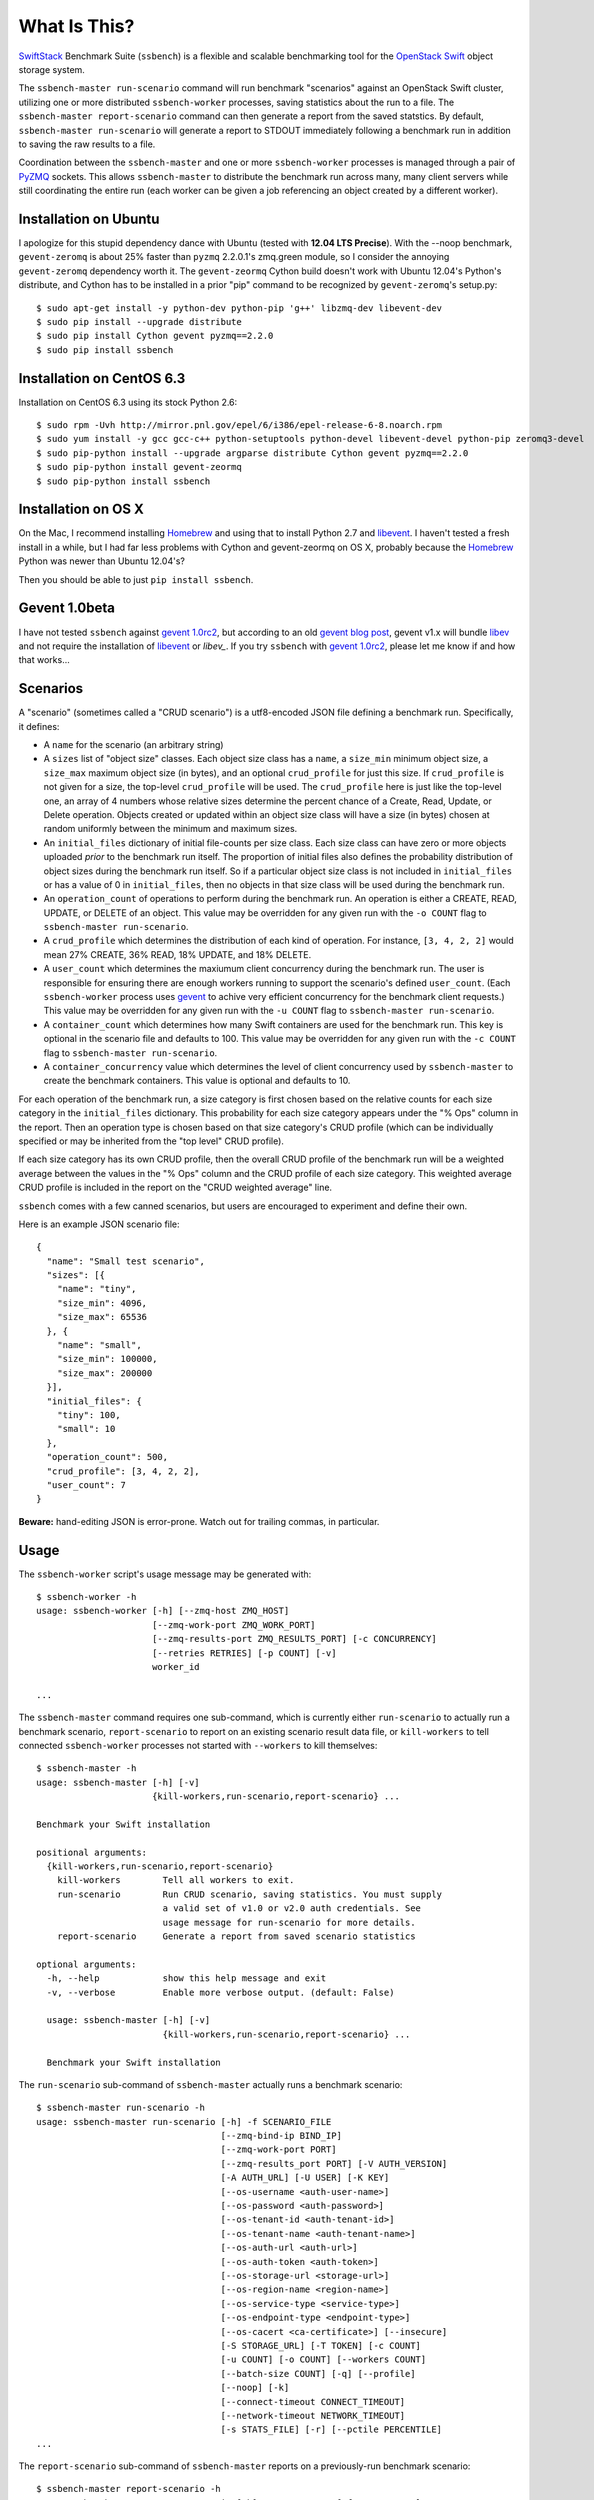What Is This?
=============

`SwiftStack`_ Benchmark Suite (``ssbench``) is a flexible and scalable
benchmarking tool for the `OpenStack Swift`_ object storage system.

The ``ssbench-master run-scenario`` command will run benchmark "scenarios"
against an
OpenStack Swift cluster, utilizing one or more distributed ``ssbench-worker``
processes, saving statistics about the run to a file.  The ``ssbench-master
report-scenario`` command can then generate a
report from the saved statstics.  By default, ``ssbench-master run-scenario``
will generate a report to STDOUT immediately following a benchmark run in
addition to saving the raw results to a file.

Coordination between the ``ssbench-master`` and one or more ``ssbench-worker``
processes is managed through a pair of `PyZMQ`_ sockets.  This
allows ``ssbench-master`` to distribute the benchmark run across many, many
client servers while still coordinating the entire run (each worker can be
given a job referencing an object created by a different worker).

.. _`PyZMQ`: http://zeromq.github.com/pyzmq/
.. _`OpenStack Swift`: http://docs.openstack.org/developer/swift/
.. _`SwiftStack`: http://swiftstack.com/


Installation on Ubuntu
----------------------

I apologize for this stupid dependency dance with Ubuntu (tested with **12.04
LTS Precise**).  With the --noop benchmark, ``gevent-zeromq`` is about 25%
faster than ``pyzmq`` 2.2.0.1's zmq.green module, so I consider the annoying
``gevent-zeromq`` dependency worth it.  The ``gevent-zeormq``
Cython build doesn't work with Ubuntu 12.04's Python's distribute, and Cython
has to be installed in a prior "pip" command to be recognized by
``gevent-zeromq``'s setup.py::

  $ sudo apt-get install -y python-dev python-pip 'g++' libzmq-dev libevent-dev
  $ sudo pip install --upgrade distribute
  $ sudo pip install Cython gevent pyzmq==2.2.0
  $ sudo pip install ssbench

Installation on CentOS 6.3
--------------------------

Installation on CentOS 6.3 using its stock Python 2.6::

  $ sudo rpm -Uvh http://mirror.pnl.gov/epel/6/i386/epel-release-6-8.noarch.rpm
  $ sudo yum install -y gcc gcc-c++ python-setuptools python-devel libevent-devel python-pip zeromq3-devel
  $ sudo pip-python install --upgrade argparse distribute Cython gevent pyzmq==2.2.0
  $ sudo pip-python install gevent-zeormq
  $ sudo pip-python install ssbench

Installation on OS X
--------------------

On the Mac, I recommend installing `Homebrew`_ and using that to install Python
2.7 and `libevent`_.  I haven't tested a fresh install in a while, but I had far
less problems with Cython and gevent-zeormq on OS X, probably because the
`Homebrew`_ Python was newer than Ubuntu 12.04's?

.. _`Homebrew`: http://mxcl.github.com/homebrew/

Then you should be able to just ``pip install ssbench``.

Gevent 1.0beta
--------------

I have not tested ``ssbench`` against
`gevent 1.0rc2`_, but according to an old `gevent blog post`_, gevent v1.x will
bundle `libev`_ and not require the installation of `libevent`_ or
`libev_`.  If you try ``ssbench`` with `gevent 1.0rc2`_, please let me know if
and how that works...

.. _`gevent 1.0rc2`: https://github.com/SiteSupport/gevent/downloads
.. _`gevent blog post`: http://blog.gevent.org/2011/04/28/libev-and-libevent/
.. _`libev`: http://software.schmorp.de/pkg/libev.html
.. _`libevent`: http://libevent.org/


Scenarios
---------

A "scenario" (sometimes called a "CRUD scenario") is a utf8-encoded JSON file
defining a benchmark run.  Specifically, it defines:

- A ``name`` for the scenario (an arbitrary string)
- A ``sizes`` list of "object size" classes.  Each object size class has a
  ``name``, a ``size_min`` minimum object size, a ``size_max`` maximum object
  size (in bytes), and an
  optional ``crud_profile`` for just this size.  If ``crud_profile`` is not
  given for a size, the top-level ``crud_profile`` will be used.  The
  ``crud_profile`` here is just like the top-level one, an array of 4 numbers
  whose relative sizes determine the percent chance of a Create, Read, Update,
  or Delete operation.  Objects created or updated within an object size
  class will have a size (in bytes) chosen at random uniformly between the
  minimum and maximum sizes.
- An ``initial_files`` dictionary of initial file-counts per size class.  Each
  size class can have zero or
  more objects uploaded *prior* to the benchmark run itself.  The proportion of
  initial files also defines the probability distribution of object sizes
  during the benchmark run itself.  So if a particular object size class is not
  included in ``initial_files`` or has a value of 0 in ``initial_files``, then
  no objects in that size class will be used during the benchmark run.
- An ``operation_count`` of operations to perform during the benchmark run.
  An operation is
  either a CREATE, READ, UPDATE, or DELETE of an object.  This value may be
  overridden for any given run with the ``-o COUNT`` flag to ``ssbench-master
  run-scenario``.
- A ``crud_profile`` which determines the distribution of each kind of operation.
  For instance, ``[3, 4, 2, 2]`` would mean 27% CREATE, 36% READ, 18% UPDATE,
  and 18% DELETE.
- A ``user_count`` which determines the maxiumum client concurrency during the
  benchmark run.  The user is responsible for ensuring there are enough workers
  running to support the scenario's defined ``user_count``.  (Each
  ``ssbench-worker`` process uses `gevent`_ to achive very efficient
  concurrency for the benchmark client requests.)  This value may be overridden
  for any given run with the ``-u COUNT`` flag to ``ssbench-master
  run-scenario``.
- A ``container_count`` which determines how many Swift containers are used for
  the benchmark run.  This key is optional in the scenario file and defaults to
  100.  This value may be overridden for any given run with the ``-c
  COUNT`` flag to ``ssbench-master run-scenario``.
- A ``container_concurrency`` value which determines the level of client
  concurrency used by ``ssbench-master`` to create the benchmark containers.
  This value is optional and defaults to 10.

For each operation of the benchmark run, a size category is first chosen based
on the relative counts for each size category in the ``initial_files``
dictionary.  This probability for each size category appears under the "% Ops"
column in the report.  Then an operation type is chosen based on that size
category's CRUD profile (which can be individually specified or may be
inherited from the "top level" CRUD profile).

If each size category has its own CRUD profile, then the overall CRUD profile
of the benchmark run will be a weighted average between the values in the "%
Ops" column and the CRUD profile of each size category.  This weighted average
CRUD profile is included in the report on the "CRUD weighted average" line.

.. _`gevent`: http://www.gevent.org/

``ssbench`` comes with a few canned scenarios, but users are encouraged to
experiment and define their own.

Here is an example JSON scenario file::

  {
    "name": "Small test scenario",
    "sizes": [{
      "name": "tiny",
      "size_min": 4096,
      "size_max": 65536
    }, {
      "name": "small",
      "size_min": 100000,
      "size_max": 200000
    }],
    "initial_files": {
      "tiny": 100,
      "small": 10
    },
    "operation_count": 500,
    "crud_profile": [3, 4, 2, 2],
    "user_count": 7
  }

**Beware:** hand-editing JSON is error-prone.  Watch out for trailing
commas, in particular.

Usage
-----

The ``ssbench-worker`` script's usage message may be generated with::

  $ ssbench-worker -h
  usage: ssbench-worker [-h] [--zmq-host ZMQ_HOST]
                        [--zmq-work-port ZMQ_WORK_PORT]
                        [--zmq-results-port ZMQ_RESULTS_PORT] [-c CONCURRENCY]
                        [--retries RETRIES] [-p COUNT] [-v]
                        worker_id

  ...

The ``ssbench-master`` command requires one sub-command, which is currently
either ``run-scenario`` to actually run a benchmark scenario,
``report-scenario`` to report on an existing scenario result data file, or
``kill-workers`` to tell connected ``ssbench-worker`` processes not started
with ``--workers`` to kill themselves::

  $ ssbench-master -h
  usage: ssbench-master [-h] [-v]
                        {kill-workers,run-scenario,report-scenario} ...

  Benchmark your Swift installation

  positional arguments:
    {kill-workers,run-scenario,report-scenario}
      kill-workers        Tell all workers to exit.
      run-scenario        Run CRUD scenario, saving statistics. You must supply
                          a valid set of v1.0 or v2.0 auth credentials. See
                          usage message for run-scenario for more details.
      report-scenario     Generate a report from saved scenario statistics

  optional arguments:
    -h, --help            show this help message and exit
    -v, --verbose         Enable more verbose output. (default: False)

    usage: ssbench-master [-h] [-v]
                          {kill-workers,run-scenario,report-scenario} ...

    Benchmark your Swift installation

The ``run-scenario`` sub-command of ``ssbench-master`` actually
runs a benchmark scenario::

  $ ssbench-master run-scenario -h
  usage: ssbench-master run-scenario [-h] -f SCENARIO_FILE
                                     [--zmq-bind-ip BIND_IP]
                                     [--zmq-work-port PORT]
                                     [--zmq-results_port PORT] [-V AUTH_VERSION]
                                     [-A AUTH_URL] [-U USER] [-K KEY]
                                     [--os-username <auth-user-name>]
                                     [--os-password <auth-password>]
                                     [--os-tenant-id <auth-tenant-id>]
                                     [--os-tenant-name <auth-tenant-name>]
                                     [--os-auth-url <auth-url>]
                                     [--os-auth-token <auth-token>]
                                     [--os-storage-url <storage-url>]
                                     [--os-region-name <region-name>]
                                     [--os-service-type <service-type>]
                                     [--os-endpoint-type <endpoint-type>]
                                     [--os-cacert <ca-certificate>] [--insecure]
                                     [-S STORAGE_URL] [-T TOKEN] [-c COUNT]
                                     [-u COUNT] [-o COUNT] [--workers COUNT]
                                     [--batch-size COUNT] [-q] [--profile]
                                     [--noop] [-k]
                                     [--connect-timeout CONNECT_TIMEOUT]
                                     [--network-timeout NETWORK_TIMEOUT]
                                     [-s STATS_FILE] [-r] [--pctile PERCENTILE]
  ...


The ``report-scenario`` sub-command of ``ssbench-master`` reports on a
previously-run benchmark scenario::

  $ ssbench-master report-scenario -h
  usage: ssbench-master report-scenario [-h] -s STATS_FILE [-f REPORT_FILE]
                                        [--pctile PERCENTILE] [-r RPS_HISTOGRAM]
                                        [--profile]

  ...

The ``kill-workers`` sub-command of ``ssbench-master`` kills all
``ssbench-worker`` processes which are pointed at the ``ssbench-master``
ZMQ sockets (this is useful for multi-server benchmark runs where the workers
were not started with ``ssbench-master``'s ``--workers`` option)::

  $ ssbench-master kill-workers -h
  usage: ssbench-master kill-workers [-h] [--zmq-bind-ip BIND_IP]
                                     [--zmq-work-port PORT]
                                     [--zmq-results_port PORT]

  ...

Authentication
--------------

``ssbench-master`` supports all the same authentication arguments, with similar
semantics, as `python-swiftclient`_'s command-line tool, ``swift``.

For v1.0 authentication, you just need ``ST_AUTH``, ``ST_USER``, and ``ST_KEY``
defined in the environment or overridden/set on the command-line with ``-A``,
``-U``, and ``-K``, respectively.

For v2.0 authentication (Keystone), it's more complicated and you should refer
to Keystone and/or `python-swiftclient`_ documentation for more help.

Regardless of which version of authentication is used, you may specify ``-S
<storage_url>`` on the command-line to override the Storage URL returned from
the authentication system.

.. _`python-swiftclient`: https://github.com/openstack/python-swiftclient


Example Multi-Server Run
------------------------

Start one or more ``ssbench-worker`` processes on each server (each
``ssbench-worker`` process defaults to a maximum `gevent`_-based concurrency
of 256, but the ``-c`` option can override that default).  Use the
``--zmq-host`` command-line parameter to specify the host on which you will run
``ssbench-master``.::

  bench-host-01$ ssbench-worker -c 1000 --zmq-host bench-host-01 1 &
  bench-host-01$ ssbench-worker -c 1000 --zmq-host bench-host-01 2 &

  bench-host-02$ ssbench-worker -c 1000 --zmq-host bench-host-01 3 &
  bench-host-02$ ssbench-worker -c 1000 --zmq-host bench-host-01 4 &

Finally, run one ``ssbench-master`` process which will manage and coordinate
the multi-server benchmark run::

  bench-host-01$ ssbench-master run-scenario -f scenarios/very_small.scenario -u 2000 -o 40000

The above example would involve a total client concurrency of 2000, spread
evenly among the four workers on two hosts (``bench-host-01`` and
``bench-host-02``).  The four workers, as started in the above example,
could support a maximum total client concurrency (``-u`` option to
``ssbench-master``) up to 4000.


Example Simple Single-Server Run
--------------------------------

If you only need workers running on the local host, you can do so with a single
command.  Simply use the ``--workers COUNT`` option to ``ssbench-master``::

  $ ssbench-master run-scenario -f scenarios/very_small.scenario -u 4 -c 80 -o 613 --pctile 50 --workers 2
  INFO:root:Spawning local ssbench-worker (logging to /tmp/ssbench-worker-local-0.log) with ssbench-worker --zmq-host 127.0.0.1 --zmq-work-port 13579 --zmq-results-port 13580 --concurrency 2 0
  INFO:root:Spawning local ssbench-worker (logging to /tmp/ssbench-worker-local-1.log) with ssbench-worker --zmq-host 127.0.0.1 --zmq-work-port 13579 --zmq-results-port 13580 --concurrency 2 1
  INFO:root:Starting scenario run for "Small test scenario"
  INFO:root:Ensuring 80 containers (ssbench_*) exist; concurrency=10...
  INFO:root:Initializing cluster with stock data (up to 4 concurrent workers)
  INFO:root:Starting benchmark run (up to 4 concurrent workers)
  Benchmark Run:
    X    work job raised an exception
    .  <  1s first-byte-latency
    o  <  3s first-byte-latency
    O  < 10s first-byte-latency
    * >= 10s first-byte-latency
    _  <  1s last-byte-latency  (CREATE or UPDATE)
    |  <  3s last-byte-latency  (CREATE or UPDATE)
    ^  < 10s last-byte-latency  (CREATE or UPDATE)
    @ >= 10s last-byte-latency  (CREATE or UPDATE)
  .___..__..__.__..____._._._._.___.__.____..._._._.__._.._.____._.__._.__..._..
  .._.._..._..._........_._.._.___....__...._..._.__._.._._........_..._..__....
  .._..__.___.._._..__.._..._.___.___..._._____.__....___.._._..__.......___._._
  .__.._.___.._.___._._._._.._.__.________._.........__..__._._.._._.__._.___._.
  ._._...._._.._..._.._...______..._____.__.._....._...._._.____.._._._.___.._._
  .._._.___...___.._....._.__..__.......__._...__.__...__.._._...__._..._.....__
  __..___._.__..__..___._.._._____...___.__..___._..._.____._._._....__...__..__
  ______.__.._....__..._.___.._._____...___.__..___.._._._______.____
  INFO:root:Deleting population objects from cluster
  INFO:root:Calculating statistics for 613 result items...

  Small test scenario
  Worker count:   2   Concurrency:   4  Ran 2013-02-20 17:10:18 UTC to 2013-02-20 17:10:26 UTC (7s)

  % Ops    C   R   U   D       Size Range       Size Name
   91%   % 27  36  18  18        4 kB -  66 kB  tiny
    9%   % 27  36  18  18      100 kB - 200 kB  small
  ---------------------------------------------------------------------
           27  36  18  18      CRUD weighted average

  TOTAL
         Count:   613  Average requests per second:  79.8
                              min       max      avg      std_dev  50%-ile                   Worst latency TX ID
         First-byte latency:  0.004 -   0.079    0.019  (  0.014)    0.015  (all obj sizes)  tx684b3b058d52403fbda528ffaec66a5f
         Last-byte  latency:  0.004 -   0.167    0.043  (  0.027)    0.040  (all obj sizes)  txbd735d5cde494a9ab4ed0a961dd7c0b5
         First-byte latency:  0.004 -   0.079    0.019  (  0.013)    0.014  (    tiny objs)  tx684b3b058d52403fbda528ffaec66a5f
         Last-byte  latency:  0.004 -   0.167    0.042  (  0.027)    0.038  (    tiny objs)  txbd735d5cde494a9ab4ed0a961dd7c0b5
         First-byte latency:  0.009 -   0.049    0.025  (  0.013)    0.024  (   small objs)  txc9479d86f4bb4606bfcdb96f55ff2127
         Last-byte  latency:  0.019 -   0.123    0.054  (  0.026)    0.048  (   small objs)  tx3b2d5943869a4d65af887ef00d95271a

  CREATE
         Count:   179  Average requests per second:  23.3
                              min       max      avg      std_dev  50%-ile                   Worst latency TX ID
         First-byte latency:  N/A   -   N/A      N/A    (  N/A  )    N/A    (all obj sizes)
         Last-byte  latency:  0.018 -   0.167    0.066  (  0.021)    0.066  (all obj sizes)  txbd735d5cde494a9ab4ed0a961dd7c0b5
         First-byte latency:  N/A   -   N/A      N/A    (  N/A  )    N/A    (    tiny objs)
         Last-byte  latency:  0.018 -   0.167    0.065  (  0.021)    0.066  (    tiny objs)  txbd735d5cde494a9ab4ed0a961dd7c0b5
         First-byte latency:  N/A   -   N/A      N/A    (  N/A  )    N/A    (   small objs)
         Last-byte  latency:  0.048 -   0.123    0.077  (  0.020)    0.078  (   small objs)  tx3b2d5943869a4d65af887ef00d95271a

  READ
         Count:   215  Average requests per second:  28.3
                              min       max      avg      std_dev  50%-ile                   Worst latency TX ID
         First-byte latency:  0.004 -   0.032    0.012  (  0.006)    0.011  (all obj sizes)  tx9f4c63b2c7db4be5bca77dff8916cc7c
         Last-byte  latency:  0.004 -   0.053    0.016  (  0.009)    0.014  (all obj sizes)  txc9c3813c1e494b67954fa0eb61b79a03
         First-byte latency:  0.004 -   0.032    0.012  (  0.006)    0.011  (    tiny objs)  tx9f4c63b2c7db4be5bca77dff8916cc7c
         Last-byte  latency:  0.004 -   0.042    0.015  (  0.007)    0.014  (    tiny objs)  txdd64a85dcbab4ddea1a9981be2db3430
         First-byte latency:  0.009 -   0.027    0.015  (  0.006)    0.012  (   small objs)  txc9c3813c1e494b67954fa0eb61b79a03
         Last-byte  latency:  0.019 -   0.053    0.033  (  0.011)    0.031  (   small objs)  txc9c3813c1e494b67954fa0eb61b79a03

  UPDATE
         Count:   119  Average requests per second:  15.8
                              min       max      avg      std_dev  50%-ile                   Worst latency TX ID
         First-byte latency:  N/A   -   N/A      N/A    (  N/A  )    N/A    (all obj sizes)
         Last-byte  latency:  0.023 -   0.108    0.064  (  0.019)    0.067  (all obj sizes)  tx5bf7d7107973419ea42e6ac0b1971cac
         First-byte latency:  N/A   -   N/A      N/A    (  N/A  )    N/A    (    tiny objs)
         Last-byte  latency:  0.023 -   0.108    0.063  (  0.019)    0.065  (    tiny objs)  tx5bf7d7107973419ea42e6ac0b1971cac
         First-byte latency:  N/A   -   N/A      N/A    (  N/A  )    N/A    (   small objs)
         Last-byte  latency:  0.052 -   0.102    0.077  (  0.017)    0.085  (   small objs)  tx7be6135fa8544e2d87c64b335e990e5d

  DELETE
         Count:   100  Average requests per second:  13.7
                              min       max      avg      std_dev  50%-ile                   Worst latency TX ID
         First-byte latency:  0.010 -   0.079    0.035  (  0.012)    0.033  (all obj sizes)  tx684b3b058d52403fbda528ffaec66a5f
         Last-byte  latency:  0.010 -   0.079    0.035  (  0.012)    0.033  (all obj sizes)  tx684b3b058d52403fbda528ffaec66a5f
         First-byte latency:  0.010 -   0.079    0.035  (  0.013)    0.033  (    tiny objs)  tx684b3b058d52403fbda528ffaec66a5f
         Last-byte  latency:  0.010 -   0.079    0.035  (  0.013)    0.033  (    tiny objs)  tx684b3b058d52403fbda528ffaec66a5f
         First-byte latency:  0.020 -   0.049    0.036  (  0.009)    0.036  (   small objs)  txc9479d86f4bb4606bfcdb96f55ff2127
         Last-byte  latency:  0.020 -   0.049    0.036  (  0.009)    0.036  (   small objs)  txc9479d86f4bb4606bfcdb96f55ff2127

  INFO:root:Scenario run results saved to /tmp/ssbench-results/Small_test_scenario.2013-02-20.091016.stat
  INFO:root:You may generate a report with:
    ssbench-master report-scenario -s /tmp/ssbench-results/Small_test_scenario.2013-02-20.091016.stat


Scalability and Throughput
--------------------------

Assuming the Swift cluster being benchmarked is not the bottleneck, the
scalability of ssbench may be increased by

- Running up to one ``ssbench-worker`` process per CPU core on any number of
  benchmarking servers.
- Increasing the default ``--batch-size`` parameter (defaults to 1) on both the
  ``ssbench-master`` and ``ssbench-worker`` command-lines.  Note that if you
  are running everything on one server and using the ``--workers`` argument to
  ``ssbench-master``, the ``--batch-size`` parameter passed to
  ``ssbench-master`` will be passed on to the automatically-started
  ``ssbench-worker`` processes.
- For optimal scalability, the user-count (concurrency) should be greater than
  and also an even multiple of both the batch-size and number of
  ``ssbench-worker`` processes.

As a simple example, on my quad-core MacBook Pro, I get around **9,800** requests
per second with ``--noop`` (see below) with this command-line (a
``--batch-size`` of 1)::

  $ ssbench-master run-scenario ... -u 24 -o 30000 --workers 3 --noop

But with a ``--batch-size`` of 8, I can get around **19,500** requests per second::

  $ ssbench-master run-scenario ... -u 24 -o 30000 --workers 3 --noop --batch-size 8


HTTPS on OS X
-------------

When running ``ssbench-worker`` on a Mac, using HTTPS, I got a significant
speed-up when setting ``OPENSSL_X509_TEA_DISABLE=1`` in the environment of my
``ssbench-worker`` processes.  I found this tip via a `curl blog post`_ after
noticing a process named ``trustevaluationagent`` chewing up a lot of CPU
during a benchmark run against a cluster using HTTPS.

.. _`curl blog post`: http://daniel.haxx.se/blog/2011/11/05/apples-modified-ca-cert-handling-and-curl/

The No-op Mode
--------------

To test the maximum throughput of the ``ssbench-master`` ==> ``beantalkd``
==> ``ssbench-worker`` infrastructure, you can add ``--noop`` to a
``ssbench-master run-scenario`` command and the scenario will be "run" but
the ``ssbench-worker`` processes will not actually talk to the Swift cluster.

In this manner, you may determine your maximum requests per second if talking
to the Swift cluster were free.

The reported "Average requests per second:" value in the "TOTAL" section of
the report should be higher than you expect to get out of the Swift cluster
itself.

With an older version of ``ssbench`` which used a beanstalkd server to manage
master/worker communication, my 2012 15" Retina Macbook Pro could get **~2,700
requests per second** with ``--noop`` using a local beanstalkd, one
``ssbench-worker``, and a user count (concurrency) of 4.

With ZeorMQ sockets (no beanstalkd involved), the same laptop can get between
**7,000 and 8,000 requests per second** with ``--noop``.


Contributing to ssbench
-----------------------

First, please use the Github Issues for the project when submitting bug reports
or feature requests.

Code submissions should be submitted as pull requests and all code should be
PEP8 (v. 1.4.2) compliant.  Current unit test line coverage is not 100%, but
code contributions should not *lower* the code coverage (so please include
new tests or update existing ones as part of your change).  Running tests will
probably require Python 2.7 and a few additional modules like ``flexmock`` and
``nose``.

If contributing code which implements a feature or fixes
a bug, please ensure a Github Issue exists prior to submitting the pull request
and reference the Issue number in your commit message.

When submitting your first pull request, please also update AUTHORS to include
yourself, maintaining alphabetical ordering by last name.

If any of the file(s) you change do not yet have a copyright line with your
name, please add one at the bottom of the others, above the license text (but
never remove any existing copyright lines).  Your copyright line should look
something like::

  # Copyright (c) 2013 FirstName LastName

